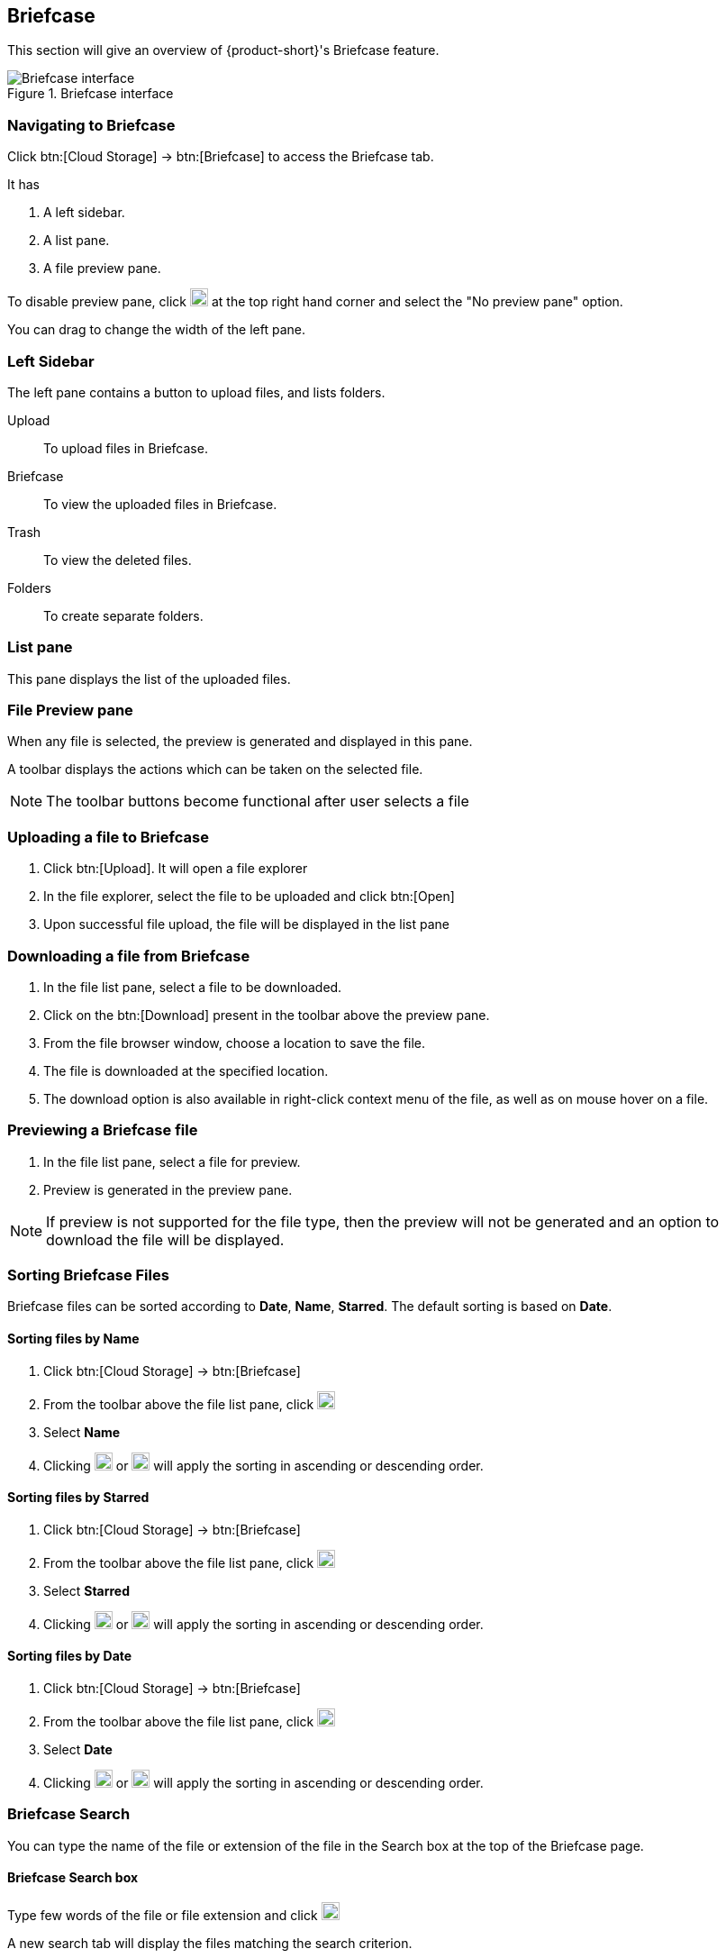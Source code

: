 == Briefcase
This section will give an overview of {product-short}'s Briefcase feature.

.Briefcase interface
image::screenshots/briefcase-window-blank.png[Briefcase interface]

=== Navigating to Briefcase
Click btn:[Cloud Storage] -> btn:[Briefcase] to access the Briefcase tab.

It has

. A left sidebar.
. A list pane.
. A file preview pane.

To disable preview pane, click image:graphics/chevron-down.svg[down icon, width=20] at the top right hand corner and select the "No preview pane" option.

You can drag to change the width of the left pane.

=== Left Sidebar

The left pane contains a button to upload files, and lists folders.

Upload:: To upload files in Briefcase. 

Briefcase:: To view the uploaded files in Briefcase. 

Trash:: To view the deleted files.

Folders:: To create separate folders.

=== List pane

This pane displays the list of the uploaded files.

=== File Preview pane

When any file is selected, the preview is generated and displayed in this pane.

A toolbar displays the actions which can be taken on the selected file.

NOTE: The toolbar buttons become functional after user selects a file

=== Uploading a file to Briefcase
. Click btn:[Upload]. It will open a file explorer
. In the file explorer, select the file to be uploaded and click btn:[Open]
. Upon successful file upload, the file will be displayed in the list pane

=== Downloading a file from Briefcase
. In the file list pane, select a file to be downloaded.
. Click on the btn:[Download] present in the toolbar above the preview pane.
. From the file browser window, choose a location to save the file.
. The file is downloaded at the specified location.
. The download option is also available in right-click context menu of the file, as well as on mouse hover on a file.

=== Previewing a Briefcase file
. In the file list pane, select a file for preview.
. Preview is generated in the preview pane.

NOTE: If preview is not supported for the file type, then the preview will not be generated and an option to download the file will be displayed.

=== Sorting Briefcase Files
Briefcase files can be sorted according to *Date*, *Name*, *Starred*. The default sorting is based on *Date*.

==== Sorting files by Name
. Click btn:[Cloud Storage] -> btn:[Briefcase]
. From the toolbar above the file list pane, click image:graphics/chevron-down.svg[down icon, width=20]
. Select *Name*
. Clicking image:graphics/arrow-down-briefcase.svg[down arrow, width=20] or image:graphics/arrow-up-briefcase.svg[up arrow, width=20] will apply the sorting in ascending or descending order.

==== Sorting files by Starred
. Click btn:[Cloud Storage] -> btn:[Briefcase]
. From the toolbar above the file list pane, click image:graphics/chevron-down.svg[plus icon, width=20]
. Select *Starred*
. Clicking image:graphics/arrow-down-briefcase.svg[down arrow, width=20] or image:graphics/arrow-up-briefcase.svg[up arrow, width=20] will apply the sorting in ascending or descending order.

==== Sorting files by Date
. Click btn:[Cloud Storage] -> btn:[Briefcase]
. From the toolbar above the file list pane, click image:graphics/chevron-down.svg[plus icon, width=20]
. Select *Date*
. Clicking image:graphics/arrow-down-briefcase.svg[down arrow, width=20] or image:graphics/arrow-up-briefcase.svg[up arrow, width=20] will apply the sorting in ascending or descending order.


=== Briefcase Search
You can type the name of the file or extension of the file in the Search box at the top of the Briefcase page.

==== Briefcase Search box
Type few words of the file or file extension and click image:graphics/search.svg[magnifying glass icon, width=20]

A new search tab will display the files matching the search criterion.

==== Creating Briefcase Folders
New folders can be created to organize files.

. Click btn:[Cloud Storage] -> btn:[Briefcase]
. In the left sidebar, hover over the *Folders* and click image:graphics/plus.svg[plus icon, width=20].
. Enter the name for the new folder and press kbd:[Enter].
. The folder will be created and appear under *Folders*.

==== Creating Subfolders
Subfolders can be created under *Briefcase*

. Click btn:[Cloud Storage] -> btn:[Briefcase]
. In the left sidebar, right-click on *Briefcase* or any other folder, and then click on "Create subfolder" option.
. Enter the name for the subfolder and press kbd:[Enter].
. The subfolder will be created and appear under its parent folder.

=== Share Briefcase Folders
The default Briefcase folder or any newly created folder appearing under *Folders* can be shared with the other users.

=== Steps to share the folder
. Click btn:[Cloud Storage] -> btn:[Briefcase]
. In the left pane, right-click a folder to share.
. From the context menu, choose Share.
. Choose appropriate permission from *Sharing Permissions* dropdown.
+
View:: Users can view all files under the shared folder but cannot make any changes to that folder.

View, edit, add and remove:: Users have permission to view and edit the contents of a folder, create new subfolders, upload files, and delete items from the folder.

View, edit, add, remove, and administer:: Users have permission to view and edit the content of a shared folder, create new subfolders, upload files, delete items from the shared folder, and share the folder with others.

. Enter the email address(s) with whom you want to to share the folder.
. Click btn:[Save] for changes to take effect.


=== Move Briefcase files
If custom folders are created, then Uploaded files can be moved from one folder to another.

==== Move files using drag and drop
. Click btn:[Cloud Storage] -> btn:[Briefcase]
. Select the file in list pane and drag it onto a folder in left pane and drop it.
. The file is moved to that folder.

==== Move files using *Move* option
. Click btn:[Cloud Storage] -> btn:[Briefcase].
. Select a file to be moved.
. Click the *Move* option in the toolbar above Preview Pane.
. Select the destination folder.
. The file is moved to that folder.
+
--
TIP: If there are lot of folders, the folder can be searched by typing the name in image:graphics/search.svg[magnifying glass icon, width=20]
--
+


=== Star a Briefcase file
This feature is like flagging the file so that it stands out and appears with a star in the file list

==== Star from *Right-click* menu
. Click btn:[Cloud Storage] -> btn:[Briefcase]
. Right-click a file and select *Star* from the context menu. You may also mouse hover a file, and click the *Star* icon.
. A image:graphics/star.svg[star icon, width=20] will appear in front of the file name

==== Star from *More* menu
. Click btn:[Cloud Storage] -> btn:[Briefcase]
. Select a file
. Click on *More* in the toolbar above the preview pane.
. Select *Star*
. A image:graphics/star.svg[stat icon, width=20] will appear in front of the file name


=== Unstar a Briefcase file
This feature removes the flag set for a file.

==== Unstar from right-click menu
. Click btn:[Cloud Storage] -> btn:[Briefcase]
. Right-click a file and select *Clear Star* from the context menu
. A image:graphics/star.svg[star icon, width=20] will disappear for the file

==== Unstar from *More* menu
. Click btn:[Cloud Storage] -> btn:[Briefcase]
. Select a file
. Click on *More* in the toolbar above the preview pane.
. Select *Clear Star*
. A image:graphics/star.svg[stat icon, width=20] will disappear for the file

=== Deleting a Briefcase file
A briefcase file can be deleted in two ways.

==== From Right-click menu
. Click btn:[Cloud Storage] -> btn:[Briefcase]
. Right-click on a file select *Delete*
. The file is deleted and moved to the Trash folder.

==== Using Delete button    
. Click btn:[Cloud Storage] -> btn:[Briefcase]
. Select a file
. Click btn:[Delete] in the toolbar above the preview pane.
. The file is deleted and moved to the Trash folder.


=== Attaching files from briefcase to email
Files available in Briefcase can be attached to an Email

. In the mail composer,  click image:graphics/paperclip.svg[width=20px] to open file attach options.
. Clicking **Attach files from Briefcase** brings up a file explorer.
. Navigate to the folder, select the file to attach and click **Attach**.
The selected file now appears as an attachment.


=== Uploading files from email to briefcase 
Files from the email can be directly uploaded to Briefcase

. Select the email which has attachments.
. In the reading pane, hover over the file and click image:graphics/briefcase.svg[briefcase icon, width=20px]
. In the file explorer, select a folder and click btn:[Save].
. Upon successful file upload, a message will be displayed *Attachment added to Briefcase*.
